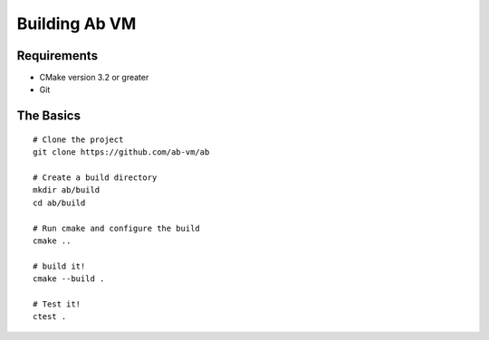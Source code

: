 ==============
Building Ab VM
==============

.. highlight:: bash

Requirements
============

- CMake version 3.2 or greater
- Git


The Basics
==========

::

	# Clone the project
	git clone https://github.com/ab-vm/ab
	
	# Create a build directory
	mkdir ab/build
	cd ab/build

	# Run cmake and configure the build
	cmake ..

	# build it!
	cmake --build .

	# Test it!
	ctest .
